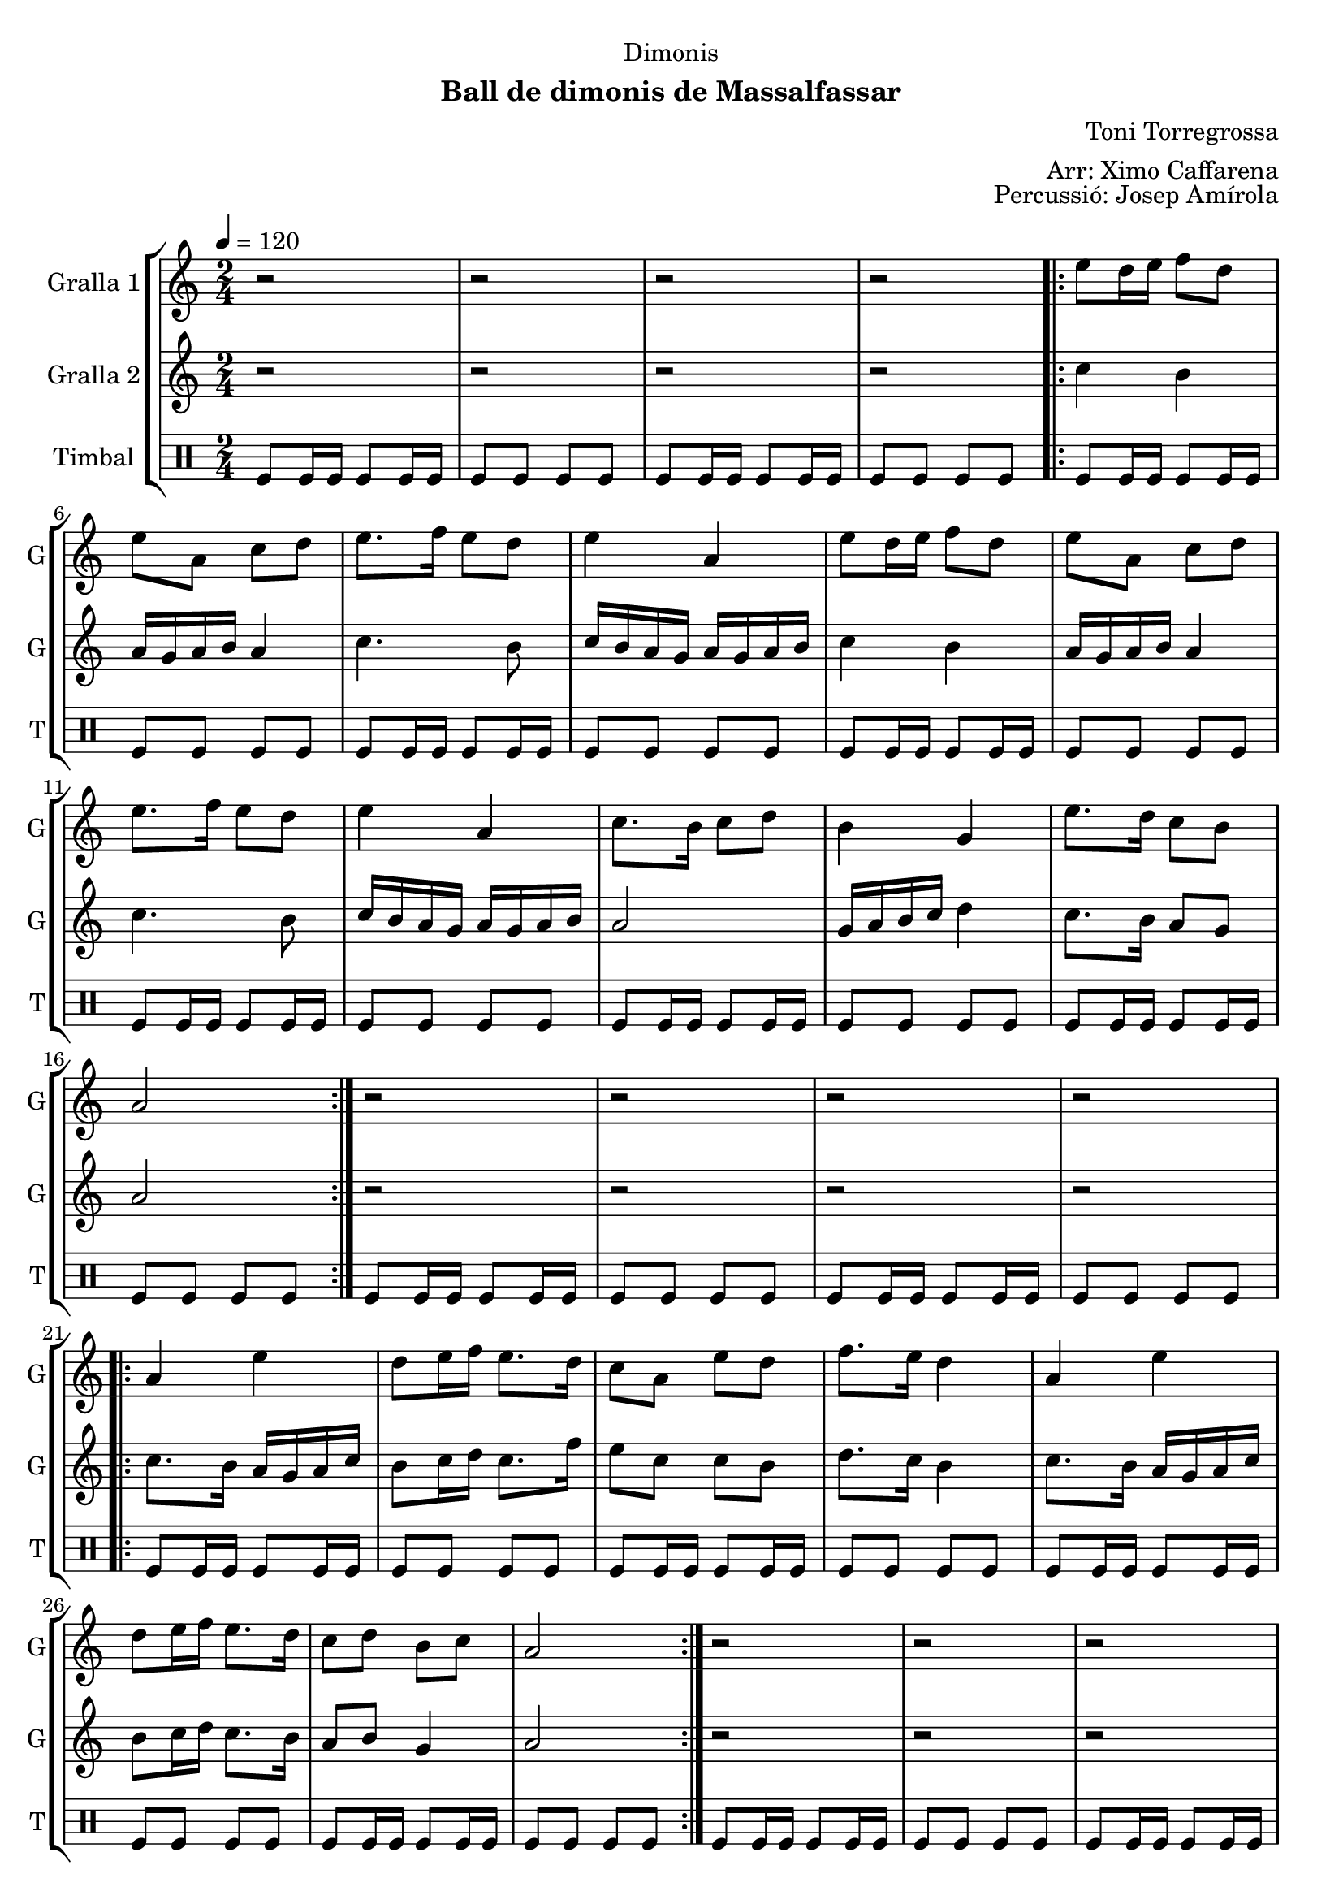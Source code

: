 \version "2.22.1"

\header {
  dedication="Dimonis"
  title=""
  subtitle="Ball de dimonis de Massalfassar"
  subsubtitle=""
  poet=""
  meter=""
  piece=""
  composer="Toni Torregrossa"
  arranger="Arr: Ximo Caffarena"
  opus="Percussió: Josep Amírola"
  instrument=""
  copyright=""
  tagline=""
}

liniaroAa =
\relative e''
{
  \tempo 4=120
  \clef treble
  \key c \major
  \time 2/4
  r2  |
  r2  |
  r2  |
  r2  |
  %05
  \repeat volta 2 { e8 d16 e f8 d  |
  e8 a, c d  |
  e8. f16 e8 d  |
  e4 a,  |
  e'8 d16 e f8 d  |
  %10
  e8 a, c d  |
  e8. f16 e8 d  |
  e4 a,  |
  c8. b16 c8 d  |
  b4 g  |
  %15
  e'8. d16 c8 b  |
  a2  | }
  r2  |
  r2  |
  r2  |
  %20
  r2  |
  \repeat volta 2 { a4 e'  |
  d8 e16 f e8. d16  |
  c8 a e' d  |
  f8. e16 d4  |
  %25
  a4 e'  |
  d8 e16 f e8. d16  |
  c8 d b c  |
  a2  | }
  r2  |
  %30
  r2  |
  r2  |
  r2  |
  \repeat volta 2 { e'8 a a g  |
  fis8. e16 d8 e  |
  %35
  fis16 g fis e d8 fis  |
  e4 e8 e  |
  e8 a a g  |
  fis8. e16 d8 e  |
  fis16 g fis e d8 fis  |
  %40
  e4 e8 d  |
  c8. b16 a8 b  |
  c8 d e d  |
  c16 d c b a8 b  |
  c4 a8 b  |
  %45
  c8. b16 a8 b  |
  c8 d e d  |
  c16 d c b a8 g }
  \alternative { { a4 a8 a }
  { a4 r } } \bar "||"
}

liniaroAb =
\relative c''
{
  \tempo 4=120
  \clef treble
  \key c \major
  \time 2/4
  r2  |
  r2  |
  r2  |
  r2  |
  %05
  \repeat volta 2 { c4 b  |
  a16 g a b a4  |
  c4. b8  |
  c16 b a g a g a b  |
  c4 b  |
  %10
  a16 g a b a4  |
  c4. b8  |
  c16 b a g a g a b  |
  a2  |
  g16 a b c d4  |
  %15
  c8. b16 a8 g  |
  a2  | }
  r2  |
  r2  |
  r2  |
  %20
  r2  |
  \repeat volta 2 { c8. b16 a g a c  |
  b8 c16 d c8. f16  |
  e8 c c b  |
  d8. c16 b4  |
  %25
  c8. b16 a g a c  |
  b8 c16 d c8. b16  |
  a8 b g4  |
  a2  | }
  r2  |
  %30
  r2  |
  r2  |
  r2  |
  \repeat volta 2 { a8 a a a  |
  a8. a16 g8 a  |
  %35
  a8. a16 g8 a  |
  a4 a8 a  |
  a8 a a a  |
  a8. a16 g8 a  |
  a8. a16 g8 a  |
  %40
  a4 a8 g  |
  d'8. d16 d8 d  |
  d8 g, g g  |
  d'8. d16 d8 d  |
  d4 d8 d  |
  %45
  d8. d16 d8 d  |
  d8 g, g g  |
  d'8. d16 d8 d }
  \alternative { { d4 d8 d }
  { d4 r } } \bar "||"
}

liniaroAc =
\drummode
{
  \tempo 4=120
  \time 2/4
  tomfl8 tomfl16 tomfl tomfl8 tomfl16 tomfl  |
  tomfl8 tomfl tomfl tomfl  |
  tomfl8 tomfl16 tomfl tomfl8 tomfl16 tomfl  |
  tomfl8 tomfl tomfl tomfl  |
  %05
  \repeat volta 2 { tomfl8 tomfl16 tomfl tomfl8 tomfl16 tomfl  |
  tomfl8 tomfl tomfl tomfl  |
  tomfl8 tomfl16 tomfl tomfl8 tomfl16 tomfl  |
  tomfl8 tomfl tomfl tomfl  |
  tomfl8 tomfl16 tomfl tomfl8 tomfl16 tomfl  |
  %10
  tomfl8 tomfl tomfl tomfl  |
  tomfl8 tomfl16 tomfl tomfl8 tomfl16 tomfl  |
  tomfl8 tomfl tomfl tomfl  |
  tomfl8 tomfl16 tomfl tomfl8 tomfl16 tomfl  |
  tomfl8 tomfl tomfl tomfl  |
  %15
  tomfl8 tomfl16 tomfl tomfl8 tomfl16 tomfl  |
  tomfl8 tomfl tomfl tomfl  | }
  tomfl8 tomfl16 tomfl tomfl8 tomfl16 tomfl  |
  tomfl8 tomfl tomfl tomfl  |
  tomfl8 tomfl16 tomfl tomfl8 tomfl16 tomfl  |
  %20
  tomfl8 tomfl tomfl tomfl  |
  \repeat volta 2 { tomfl8 tomfl16 tomfl tomfl8 tomfl16 tomfl  |
  tomfl8 tomfl tomfl tomfl  |
  tomfl8 tomfl16 tomfl tomfl8 tomfl16 tomfl  |
  tomfl8 tomfl tomfl tomfl  |
  %25
  tomfl8 tomfl16 tomfl tomfl8 tomfl16 tomfl  |
  tomfl8 tomfl tomfl tomfl  |
  tomfl8 tomfl16 tomfl tomfl8 tomfl16 tomfl  |
  tomfl8 tomfl tomfl tomfl  | }
  tomfl8 tomfl16 tomfl tomfl8 tomfl16 tomfl  |
  %30
  tomfl8 tomfl tomfl tomfl  |
  tomfl8 tomfl16 tomfl tomfl8 tomfl16 tomfl  |
  tomfl8 tomfl tomfl tomfl  |
  \repeat volta 2 { tomfl8 tomfl16 tomfl tomfl8 tomfl16 tomfl  |
  tomfl8 tomfl tomfl tomfl  |
  %35
  tomfl8 tomfl16 tomfl tomfl8 tomfl16 tomfl  |
  tomfl8 tomfl tomfl tomfl  |
  tomfl8 tomfl16 tomfl tomfl8 tomfl16 tomfl  |
  tomfl8 tomfl tomfl tomfl  |
  tomfl8 tomfl16 tomfl tomfl8 tomfl16 tomfl  |
  %40
  tomfl8 tomfl tomfl tomfl  |
  tomfl8 tomfl16 tomfl tomfl8 tomfl16 tomfl  |
  tomfl8 tomfl tomfl tomfl  |
  tomfl8 tomfl16 tomfl tomfl8 tomfl16 tomfl  |
  tomfl8 tomfl tomfl tomfl  |
  %45
  tomfl8 tomfl16 tomfl tomfl8 tomfl16 tomfl  |
  tomfl8 tomfl tomfl tomfl  |
  tomfl8 tomfl16 tomfl tomfl8 tomfl16 tomfl }
  \alternative { { tomfl8 tomfl tomfl tomfl }
  { tomfl4 r } } \bar "||"
}

\bookpart {
  \score {
    \new StaffGroup {
      \override Score.RehearsalMark #'self-alignment-X = #LEFT
      <<
        \new Staff \with {instrumentName = #"Gralla 1" shortInstrumentName = #"G"} \liniaroAa
        \new Staff \with {instrumentName = #"Gralla 2" shortInstrumentName = #"G"} \liniaroAb
        \new DrumStaff \with {instrumentName = #"Timbal" shortInstrumentName = #"T"} \liniaroAc
      >>
    }
    \layout {}
  }
  \score { \unfoldRepeats
    \new StaffGroup {
      \override Score.RehearsalMark #'self-alignment-X = #LEFT
      <<
        \new Staff \with {instrumentName = #"Gralla 1" shortInstrumentName = #"G"} \liniaroAa
        \new Staff \with {instrumentName = #"Gralla 2" shortInstrumentName = #"G"} \liniaroAb
        \new DrumStaff \with {instrumentName = #"Timbal" shortInstrumentName = #"T"} \liniaroAc
      >>
    }
    \midi {
      \set Staff.midiInstrument = "oboe"
      \set DrumStaff.midiInstrument = "drums"
    }
  }
}

\bookpart {
  \header {instrument="Gralla 1"}
  \score {
    \new StaffGroup {
      \override Score.RehearsalMark #'self-alignment-X = #LEFT
      <<
        \new Staff \liniaroAa
      >>
    }
    \layout {}
  }
  \score { \unfoldRepeats
    \new StaffGroup {
      \override Score.RehearsalMark #'self-alignment-X = #LEFT
      <<
        \new Staff \liniaroAa
      >>
    }
    \midi {
      \set Staff.midiInstrument = "oboe"
      \set DrumStaff.midiInstrument = "drums"
    }
  }
}

\bookpart {
  \header {instrument="Gralla 2"}
  \score {
    \new StaffGroup {
      \override Score.RehearsalMark #'self-alignment-X = #LEFT
      <<
        \new Staff \liniaroAb
      >>
    }
    \layout {}
  }
  \score { \unfoldRepeats
    \new StaffGroup {
      \override Score.RehearsalMark #'self-alignment-X = #LEFT
      <<
        \new Staff \liniaroAb
      >>
    }
    \midi {
      \set Staff.midiInstrument = "oboe"
      \set DrumStaff.midiInstrument = "drums"
    }
  }
}

\bookpart {
  \header {instrument="Timbal"}
  \score {
    \new StaffGroup {
      \override Score.RehearsalMark #'self-alignment-X = #LEFT
      <<
        \new DrumStaff \liniaroAc
      >>
    }
    \layout {}
  }
  \score { \unfoldRepeats
    \new StaffGroup {
      \override Score.RehearsalMark #'self-alignment-X = #LEFT
      <<
        \new DrumStaff \liniaroAc
      >>
    }
    \midi {
      \set Staff.midiInstrument = "oboe"
      \set DrumStaff.midiInstrument = "drums"
    }
  }
}

